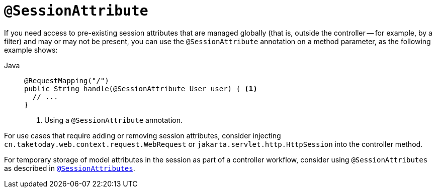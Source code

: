 [[mvc-ann-sessionattribute]]
= `@SessionAttribute`

If you need access to pre-existing session attributes that are managed globally
(that is, outside the controller -- for example, by a filter) and may or may not be present,
you can use the `@SessionAttribute` annotation on a method parameter,
as the following example shows:

[tabs]
======
Java::
+
[source,java,indent=0,subs="verbatim,quotes",role="primary"]
----
@RequestMapping("/")
public String handle(@SessionAttribute User user) { <1>
  // ...
}
----
<1> Using a `@SessionAttribute` annotation.

======

For use cases that require adding or removing session attributes, consider injecting
`cn.taketoday.web.context.request.WebRequest` or
`jakarta.servlet.http.HttpSession` into the controller method.

For temporary storage of model attributes in the session as part of a controller
workflow, consider using `@SessionAttributes` as described in
xref:web/webmvc/mvc-controller/ann-methods/sessionattributes.adoc[`@SessionAttributes`].


